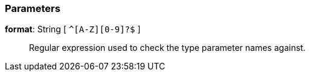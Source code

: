 === Parameters

*format*: String [ `+^[A-Z][0-9]?$+` ]::
  Regular expression used to check the type parameter names against.

